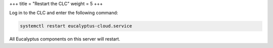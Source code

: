 +++
title = "Restart the CLC"
weight = 5
+++

..  _clc_restart:

Log in to the CLC and enter the following command: 

.. code::

  systemctl restart eucalyptus-cloud.service

All Eucalyptus components on this server will restart. 